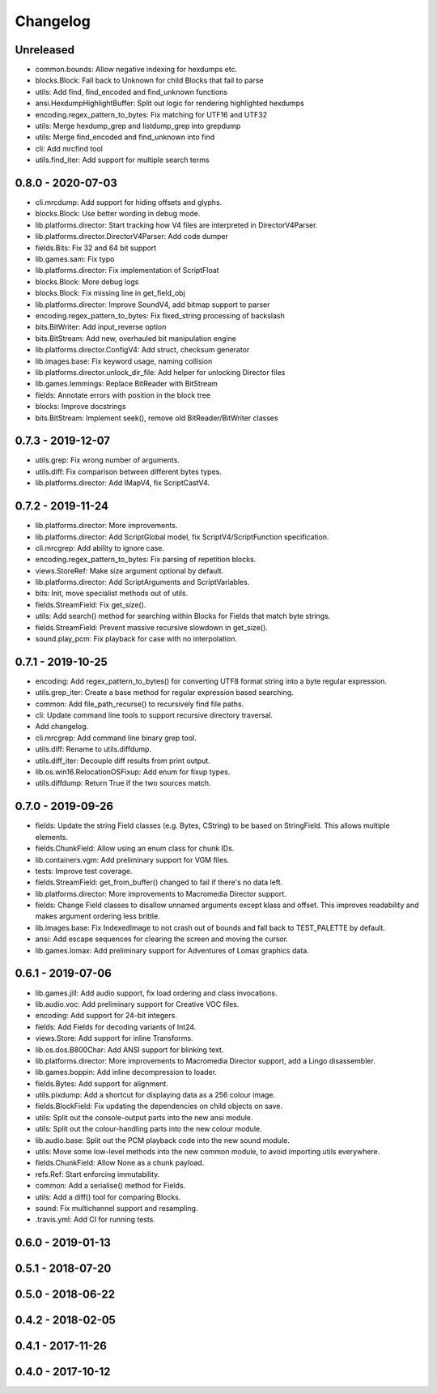 Changelog
#########

Unreleased
==========
- common.bounds: Allow negative indexing for hexdumps etc.
- blocks.Block: Fall back to Unknown for child Blocks that fail to parse
- utils: Add find, find_encoded and find_unknown functions
- ansi.HexdumpHighlightBuffer: Split out logic for rendering highlighted hexdumps
- encoding.regex_pattern_to_bytes: Fix matching for UTF16 and UTF32
- utils: Merge hexdump_grep and listdump_grep into grepdump
- utils: Merge find_encoded and find_unknown into find
- cli: Add mrcfind tool
- utils.find_iter: Add support for multiple search terms

0.8.0 - 2020-07-03
==================
- cli.mrcdump: Add support for hiding offsets and glyphs.
- blocks.Block: Use better wording in debug mode.
- lib.platforms.director: Start tracking how V4 files are interpreted in DirectorV4Parser.
- lib.platforms.director.DirectorV4Parser: Add code dumper
- fields.Bits: Fix 32 and 64 bit support
- lib.games.sam: Fix typo
- lib.platforms.director: Fix implementation of ScriptFloat
- blocks.Block: More debug logs
- blocks.Block: Fix missing line in get_field_obj
- lib.platforms.director: Improve SoundV4, add bitmap support to parser
- encoding.regex_pattern_to_bytes: Fix fixed_string processing of backslash
- bits.BitWriter: Add input_reverse option
- bits.BitStream: Add new, overhauled bit manipulation engine
- lib.platforms.director.ConfigV4: Add struct, checksum generator
- lib.images.base: Fix keyword usage, naming collision
- lib.platforms.director.unlock_dir_file: Add helper for unlocking Director files
- lib.games.lemmings: Replace BitReader with BitStream
- fields: Annotate errors with position in the block tree
- blocks: Improve docstrings
- bits.BitStream: Implement seek(), remove old BitReader/BitWriter classes

0.7.3 - 2019-12-07
==================

- utils.grep: Fix wrong number of arguments.
- utils.diff: Fix comparison between different bytes types.
- lib.platforms.director: Add IMapV4, fix ScriptCastV4.

0.7.2 - 2019-11-24
==================

- lib.platforms.director: More improvements.
- lib.platforms.director: Add ScriptGlobal model, fix ScriptV4/ScriptFunction specification.
- cli.mrcgrep: Add ability to ignore case.
- encoding.regex_pattern_to_bytes: Fix parsing of repetition blocks.
- views.StoreRef: Make size argument optional by default.
- lib.platforms.director: Add ScriptArguments and ScriptVariables.
- bits: Init, move specialist methods out of utils.
- fields.StreamField: Fix get_size().
- utils: Add search() method for searching within Blocks for Fields that match byte strings.
- fields.StreamField: Prevent massive recursive slowdown in get_size().
- sound.play_pcm: Fix playback for case with no interpolation.


0.7.1 - 2019-10-25
==================

- encoding: Add regex_pattern_to_bytes() for converting UTF8 format string into a byte regular expression.
- utils.grep_iter: Create a base method for regular expression based searching.
- common: Add file_path_recurse() to recursively find file paths.
- cli: Update command line tools to support recursive directory traversal.
- Add changelog.
- cli.mrcgrep: Add command line binary grep tool.
- utils.diff: Rename to utils.diffdump.
- utils.diff_iter: Decouple diff results from print output.
- lib.os.win16.RelocationOSFixup: Add enum for fixup types.
- utils.diffdump: Return True if the two sources match.

0.7.0 - 2019-09-26
==================

- fields: Update the string Field classes (e.g. Bytes, CString) to be based on StringField. This allows multiple elements.
- fields.ChunkField: Allow using an enum class for chunk IDs.
- lib.containers.vgm: Add preliminary support for VGM files.
- tests: Improve test coverage.
- fields.StreamField: get_from_buffer() changed to fail if there's no data left.
- lib.platforms.director: More improvements to Macromedia Director support.
- fields: Change Field classes to disallow unnamed arguments except klass and offset. This improves readability and makes argument ordering less brittle.
- lib.images.base: Fix IndexedImage to not crash out of bounds and fall back to TEST_PALETTE by default.
- ansi: Add escape sequences for clearing the screen and moving the cursor.
- lib.games.lomax: Add preliminary support for Adventures of Lomax graphics data.

0.6.1 - 2019-07-06
==================

- lib.games.jill: Add audio support, fix load ordering and class invocations.
- lib.audio.voc: Add preliminary support for Creative VOC files.
- encoding: Add support for 24-bit integers.
- fields: Add Fields for decoding variants of Int24.
- views.Store: Add support for inline Transforms.
- lib.os.dos.B800Char: Add ANSI support for blinking text.
- lib.platforms.director: More improvements to Macromedia Director support, add a Lingo disassembler.
- lib.games.boppin: Add inline decompression to loader.
- fields.Bytes: Add support for alignment.
- utils.pixdump: Add a shortcut for displaying data as a 256 colour image.
- fields.BlockField: Fix updating the dependencies on child objects on save.
- utils: Split out the console-output parts into the new ansi module.
- utils: Split out the colour-handling parts into the new colour module.
- lib.audio.base: Split out the PCM playback code into the new sound module.
- utils: Move some low-level methods into the new common module, to avoid importing utils everywhere.
- fields.ChunkField: Allow None as a chunk payload.
- refs.Ref: Start enforcing immutability.
- common: Add a serialise() method for Fields.
- utils: Add a diff() tool for comparing Blocks.
- sound: Fix multichannel support and resampling.
- .travis.yml: Add CI for running tests.

0.6.0 - 2019-01-13
==================

0.5.1 - 2018-07-20
==================

0.5.0 - 2018-06-22
==================

0.4.2 - 2018-02-05
==================

0.4.1 - 2017-11-26
==================

0.4.0 - 2017-10-12
==================


